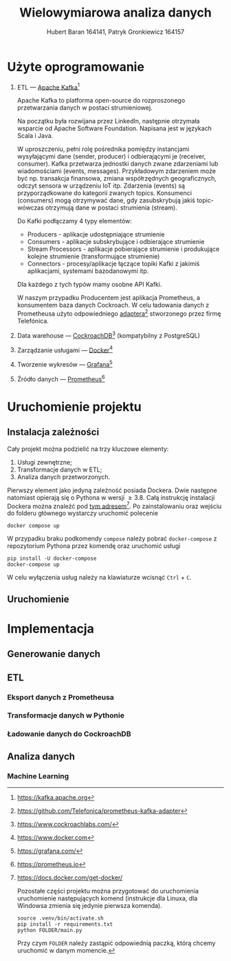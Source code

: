 #+TITLE: Wielowymiarowa analiza danych
 #+author: Hubert Baran 164141, Patryk Gronkiewicz 164157
 #+email: 164141@stud.prz.edu, 164157@stud.prz.edu.pl
 #+language: pl
 #+latex_class: report

* Użyte oprogramowanie
1. ETL --- [[https://kafka.apache.org][Apache Kafka]][fn:kafka]

   Apache Kafka to platforma open-source do rozproszonego przetwarzania danych w postaci strumieniowej.

   Na początku była rozwijana przez LinkedIn, następnie otrzymała wsparcie od Apache Software Foundation.
   Napisana jest w językach Scala i Java.

   W uproszczeniu, pełni rolę pośrednika pomiędzy instancjami wysyłającymi dane (sender, producer)
   i odbierającymi je (receiver, consumer). Kafka przetwarza jednostki danych zwane zdarzeniami lub
   wiadomościami (events, messages). Przykładowym zdarzeniem może być np. transakcja finansowa, zmiana
   współrzędnych geograficznych, odczyt sensora w urządzeniu IoT itp. Zdarzenia (events) są przyporządkowane
   do kategorii zwanych topics. Konsumenci (consumers) mogą otrzymywać dane, gdy zasubskrybują jakiś topic- wówczas otrzymują
   dane w postaci strumienia (stream).

   Do Kafki podłączamy 4 typy elementów:
   + Producers - aplikacje udostępniające strumienie
   + Consumers - aplikacje subskrybujące i odbierające strumienie
   + Stream Processors - aplikacje pobierające strumienie i produkujące kolejne strumienie (transformujące strumienie)
   + Connectors - procesy/aplikacje łączące topiki Kafki z jakimiś aplikacjami, systemami bazodanowymi itp.
   Dla każdego z tych typów mamy osobne API Kafki.
   
   W naszym przypadku Producentem jest aplikacja Prometheus, a konsumentem baza danych Cockroach. W celu ładowania danych z Prometheusa użyto odpowiedniego [[https://github.com/Telefonica/prometheus-kafka-adapter][adaptera]][fn:adapter] stworzonego przez firmę Telefónica.

2. Data warehouse --- [[https://www.cockroachlabs.com/][CockroachDB]][fn:cockroach] (kompatybilny z PostgreSQL)
3. Zarządzanie usługami --- [[https://ww.wdocker.com][Docker]][fn:docker]
4. Tworzenie wykresów --- [[https://grafana.com/][Grafana]][fn:grafana]
5. Źródło danych --- [[https://prometheus.io][Prometheus]][fn:prometheus]

[fn:kafka][[https://kafka.apache.org]]
[fn:confluent]https://github.com/confluentinc/confluent-kafka-python
[fn:cockroach]https://www.cockroachlabs.com/
[fn:docker]https://www.docker.com
[fn:grafana]https://grafana.com/
[fn:prometheus]https://prometheus.io
[fn:adapter]https://github.com/Telefonica/prometheus-kafka-adapter
* Uruchomienie projektu
** Instalacja zależności
Cały projekt można podzielić na trzy kluczowe elementy:
1. Usługi zewnętrzne;
2. Transformacje danych w ETL;
3. Analiza danych przetworzonych.

Pierwszy element jako jedyną zależność posiada Dockera. Dwie następne natomiast opierają się o Pythona w wersji $\geq 3.8$. Całą instrukcję instalacji Dockera można znaleźć pod [[https://docs.docker.com/get-docker/][tym adresem]][fn:docker-installation]. Po zainstalowaniu oraz wejściu do folderu głównego wystarczy uruchomić polecenie
#+begin_src shell-script :eval never
docker compose up
#+end_src
W przypadku braku podkomendy ~compose~ należy pobrać ~docker-compose~ z repozytorium Pythona przez komendę oraz uruchomić usługi
#+begin_src shell-script :eval never
pip install -U docker-compose
docker-compose up
#+end_src
W celu wyłączenia usług należy na klawiaturze wcisnąć =Ctrl= + =C=.

[fn:docker-installation] https://docs.docker.com/get-docker/

Pozostałe części projektu można przygotować do uruchomienia uruchomienie następujących komend (instrukcje dla Linuxa, dla Windowsa zmienia się jedynie pierwsza komenda).
#+begin_src shell-script :eval never
source .venv/bin/activate.sh
pip install -r requirements.txt
python FOLDER/main.py
#+end_src
Przy czym =FOLDER= należy zastąpić odpowiednią paczką, którą chcemy uruchomić w danym momencie.
** Uruchomienie
* Implementacja
** Generowanie danych
** ETL
*** Eksport danych z Prometheusa
*** Transformacje danych w Pythonie
*** Ładowanie danych do CockroachDB
** Analiza danych
*** Machine Learning

